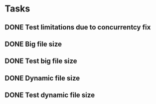* Tasks
** DONE Test limitations due to concurrentcy fix
** DONE Big file size
** DONE Test big file size
** DONE Dynamic file size
** DONE Test dynamic file size
